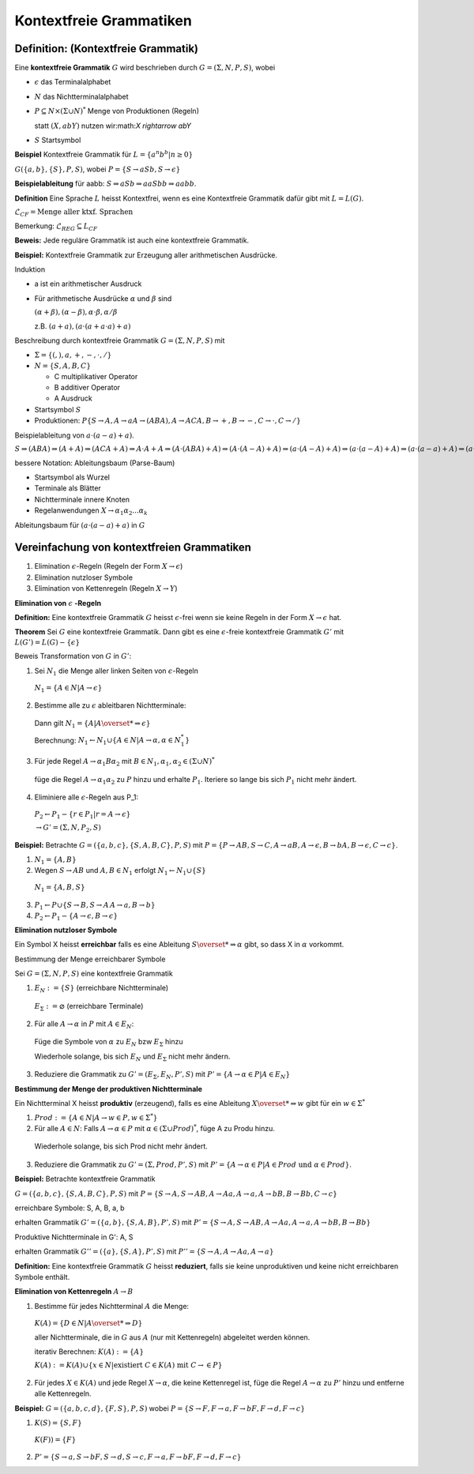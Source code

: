 ========================
Kontextfreie Grammatiken
========================

Definition: (Kontextfreie Grammatik)
~~~~~~~~~~~~~~~~~~~~~~~~~~~~~~~~~~~~

Eine **kontextfreie Grammatik** :math:`G` wird beschrieben durch :math:`G=(\Sigma, N, P, S)`, wobei

* :math:`\epsilon` das Terminalalphabet
* :math:`N` das Nichtterminalalphabet
* :math:`P \subseteq N \times (\Sigma \cup N)^*` Menge von Produktionen (Regeln)

  statt :math:`(X, abY)` nutzen wir:math:`X \rightarrow abY`
  
* :math:`S` Startsymbol

**Beispiel** Kontextfreie Grammatik für :math:`L=\left\{a^n b^b | n \geq 0 \right\}`

:math:`G(\{a,b\}, \{S\}, P, S)`, wobei :math:`P=\{S \rightarrow aSb, S \rightarrow \epsilon \}`

**Beispielableitung** für aabb: :math:`S \Rightarrow aSb \Rightarrow aaSbb \Rightarrow aabb`.

**Definition** Eine Sprache :math:`L` heisst Kontextfrei, wenn es eine Kontextfreie Grammatik dafür gibt mit :math:`L= L(G)`.

:math:`\mathcal{L}_{CF} = \text{Menge aller ktxf. Sprachen}`

Bemerkung: :math:`\mathcal{L}_{REG} \subseteq \mathit{L}_{CF}`

**Beweis:** Jede reguläre Grammatik ist auch eine kontextfreie Grammatik.

**Beispiel:** Kontextfreie Grammatik zur Erzeugung aller arithmetischen Ausdrücke.

Induktion

* a ist ein arithmetischer Ausdruck
* Für arithmetische Ausdrücke :math:`\alpha` und :math:`\beta` sind

  :math:`(\alpha+\beta), (\alpha-\beta), \alpha\cdot\beta, \alpha/\beta`
  
  z.B. :math:`(a+a), (a \cdot (a + a \cdot a) + a)`
  
Beschreibung durch kontextfreie Grammatik :math:`G=(\Sigma, N, P, S)` mit

* :math:`\Sigma = \{(, ), a, +, -, \cdot, /\}`
* :math:`N = \{S, A, B, C \}`

  * C multiplikativer Operator
  * B additiver Operator
  * A Ausdruck
  
* Startsymbol :math:`S`
* Produktionen: :math:`P\{ S \rightarrow A, A \rightarrow a A \rightarrow (ABA), A \rightarrow ACA, B \rightarrow +, B \rightarrow -, C \rightarrow \cdot, C \rightarrow /\}`

Beispielableitung von :math:`a \cdot (a-a)+a)`.

:math:`S\Rightarrow (ABA) \Rightarrow (A+A) \Rightarrow (ACA + A) \Rightarrow A \cdot A + A \Rightarrow (A \cdot (ABA) +A) \Rightarrow (A \cdot (A-A) + A) \Rightarrow (a \cdot (A-A) + A) \Rightarrow (a \cdot (a-A) + A) \Rightarrow (a \cdot (a-a) + A) \Rightarrow (a \cdot (a-a) + a)`

bessere Notation: Ableitungsbaum (Parse-Baum)

* Startsymbol als Wurzel
* Terminale als Blätter
* Nichtterminale innere Knoten
* Regelanwendungen :math:`X \rightarrow \alpha_1 \alpha_2 ... \alpha_k`

Ableitungsbaum für :math:`(a \cdot (a - a) + a)` in :math:`G`

Vereinfachung von kontextfreien Grammatiken
~~~~~~~~~~~~~~~~~~~~~~~~~~~~~~~~~~~~~~~~~~~

1. Elimination :math:`\epsilon`-Regeln (Regeln der Form :math:`X \rightarrow \epsilon`)
2. Elimination nutzloser Symbole
3. Elimination von Kettenregeln (Regeln :math:`X \rightarrow Y`)

**Elimination von** :math:`\epsilon` **-Regeln**

**Definition:** Eine kontextfreie Grammatik :math:`G` heisst :math:`\epsilon`-frei wenn sie keine Regeln in der Form :math:`X \rightarrow \epsilon` hat.

**Theorem** Sei :math:`G` eine kontextfreie Grammatik. Dann gibt es eine :math:`\epsilon`-freie kontextfreie Grammatik :math:`G'` mit :math:`L(G') = L(G) -\{\epsilon\}`

Beweis Transformation von :math:`G` in :math:`G'`:

1. Sei :math:`N_1` die Menge aller linken Seiten von :math:`\epsilon`-Regeln

  :math:`N_1 = \{A \in N | A \rightarrow \epsilon\}`

2. Bestimme alle zu :math:`\epsilon` ableitbaren Nichtterminale:

  Dann gilt :math:`N_1 = \{ A | A \overset{*}{\Rightarrow} \epsilon\}`
  
  Berechnung: :math:`N_1 \leftarrow N_1 \cup \{A \in N | A\rightarrow\alpha, \alpha \in N_1^*\}`

3. Für jede Regel :math:`A \rightarrow \alpha_1 B \alpha_2` mit :math:`B \in N_1, \alpha_1, \alpha_2 \in (\Sigma \cup N)^*`

  füge die Regel :math:`A \rightarrow \alpha_1 \alpha_2` zu :math:`P` hinzu und erhalte :math:`P_1`. Iteriere so lange bis sich :math:`P_1` nicht mehr ändert.

4. Eliminiere alle :math:`\epsilon`-Regeln aus P_1:

  :math:`P_2 \leftarrow P_1 - \{r \in P_1 | r=A \rightarrow \epsilon\}`
  
  :math:`\rightarrow G'= (\Sigma, N, P_2, S)`
  
**Beispiel:** Betrachte :math:`G=(\{a,b,c\}, \{S,A,B,C\}, P, S)` mit :math:`P= \{P\rightarrow AB, S \rightarrow C, A \rightarrow aB, A \rightarrow \epsilon, B \rightarrow bA, B \rightarrow \epsilon, C \rightarrow c\}`.

1. :math:`N_1 = \{ A, B\}`
2. Wegen :math:`S \rightarrow AB` und :math:`A, B \in N_1` erfolgt :math:`N_1 \leftarrow N_1 \cup \{S\}`

  :math:`N_1 = \{A, B, S\}`

3. :math:`P_1 \leftarrow P \cup \{ S \rightarrow B, S \rightarrow A\, A \rightarrow a, B \rightarrow b\}`
4. :math:`P_2 \leftarrow P_1 - \{ A \rightarrow \epsilon, B \rightarrow \epsilon\}`

**Elimination nutzloser Symbole**

Ein Symbol X heisst **erreichbar** falls es eine Ableitung :math:`S \overset{*}{\Rightarrow \alpha}` gibt, so dass X in :math:`\alpha` vorkommt.

Bestimmung der Menge erreichbarer Symbole
  
Sei :math:`G=(\Sigma, N, P, S)` eine kontextfreie Grammatik
  
1. :math:`E_N := \{S\}` (erreichbare Nichtterminale)
  
  :math:`E_{\Sigma} := \varnothing` (erreichbare Terminale)
    
2. Für alle :math:`A \rightarrow \alpha` in :math:`P` mit :math:`A \in E_N`:
  
  Füge die Symbole von :math:`\alpha` zu :math:`E_N` bzw :math:`E_{\Sigma}` hinzu
    
  Wiederhole solange, bis sich :math:`E_N` und :math:`E_{\Sigma}` nicht mehr ändern.
    
3. Reduziere die Grammatik zu :math:`G' = (E_{\Sigma}, E_N, P', S)` mit :math:`P'=\{A\rightarrow \alpha \in P | A \in E_N \}`

**Bestimmung der Menge der produktiven Nichtterminale**

Ein Nichtterminal X heisst **produktiv** (erzeugend), falls es eine Ableitung :math:`X \overset{*}{\Rightarrow} w` gibt für ein :math:`w \in \Sigma^*`
  
1. :math:`Prod := \{ A \in N | A \rightarrow w \in P, w \in \Sigma^* \}`
2. Für alle :math:`A \in N`: Falls :math:`A \rightarrow \alpha \in P` mit :math:`\alpha \in (\Sigma \cup Prod)^*`, füge A zu Produ hinzu.
  
  Wiederhole solange, bis sich Prod nicht mehr ändert.
  
3. Reduziere die Grammatik zu :math:`G' = (\Sigma, Prod, P', S)` mit :math:`P' = \{ A \rightarrow \alpha \in P | A \in Prod  \text{ und } \alpha \in Prod\}`.

**Beispiel:** Betrachte kontextfreie Grammatik

:math:`G = (\{a,b,c\}, \{S,A,B,C\}, P, S)` mit :math:`P = \{ S \rightarrow A, S \rightarrow AB, A \rightarrow Aa, A \rightarrow a, A \rightarrow bB, B \rightarrow Bb, C \rightarrow c \}`

erreichbare Symbole: S, A, B, a, b

erhalten Grammatik :math:`G' = (\{a,b\}, \{S,A,B\}, P', S)` mit :math:`P' = \{ S \rightarrow A, S \rightarrow AB, A \rightarrow Aa, A \rightarrow a, A \rightarrow bB, B \rightarrow Bb \}`

Produktive Nichtterminale in G': A, S

erhalten Grammatik :math:`G'' = (\{a\}, \{S,A\}, P', S)` mit :math:`P'' = \{ S \rightarrow A, A \rightarrow Aa, A \rightarrow a \}`

**Definition:** Eine kontextfreie Grammatik :math:`G` heisst **reduziert**, falls sie keine unproduktiven und keine nicht erreichbaren Symbole enthält.

**Elimination von Kettenregeln** :math:`A \rightarrow B`

1. Bestimme für jedes Nichtterminal :math:`A` die Menge:

  :math:`K(A) = \{D \in N | A \overset{*}{\Rightarrow} D \}`
  
  aller Nichtterminale, die in :math:`G` aus :math:`A` (nur mit Kettenregeln) abgeleitet werden können.
  
  iterativ Berechnen: :math:`K(A) := \{A\}`
  
  :math:`K(A) := K(A) \cup \{ x \in N | \text{existiert } C \in K(A) \text{ mit } C \rightarrow \in P \}`
  
2. Für jedes :math:`X \in K(A)` und jede Regel :math:`X \rightarrow \alpha`, die keine Kettenregel ist, füge die Regel :math:`A \rightarrow \alpha` zu :math:`P'` hinzu und entferne alle Kettenregeln.

**Beispiel:** :math:`G = (\{a,b,c,d\}, \{F,S\}, P, S)` wobei :math:`P=\{S \rightarrow F, F \rightarrow a, F \rightarrow bF, F \rightarrow d, F \rightarrow c\}`

1. :math:`K(S) = \{S, F\}`

  :math:`K(F) ) = \{F\}`

2. :math:`P' = \{ S \rightarrow a, S \rightarrow bF, S \rightarrow d, S \rightarrow c, F \rightarrow a, F \rightarrow bF, F \rightarrow d, F \rightarrow c \}`

